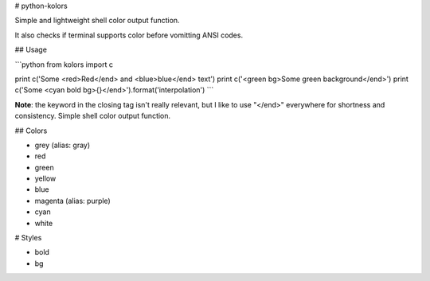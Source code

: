 # python-kolors

Simple and lightweight shell color output function.


It also checks if terminal supports color before vomitting ANSI codes.


## Usage

```python
from kolors import c

print c('Some <red>Red</end> and <blue>blue</end> text')
print c('<green bg>Some green background</end>')
print c('Some <cyan bold bg>{}</end>').format('interpolation')
```

**Note**: the keyword in the closing tag isn't really relevant, but I like to
use "</end>" everywhere for shortness and consistency.  Simple shell color
output function.


## Colors

* grey (alias: gray)
* red
* green
* yellow
* blue
* magenta (alias: purple)
* cyan
* white


# Styles

* bold
* bg



